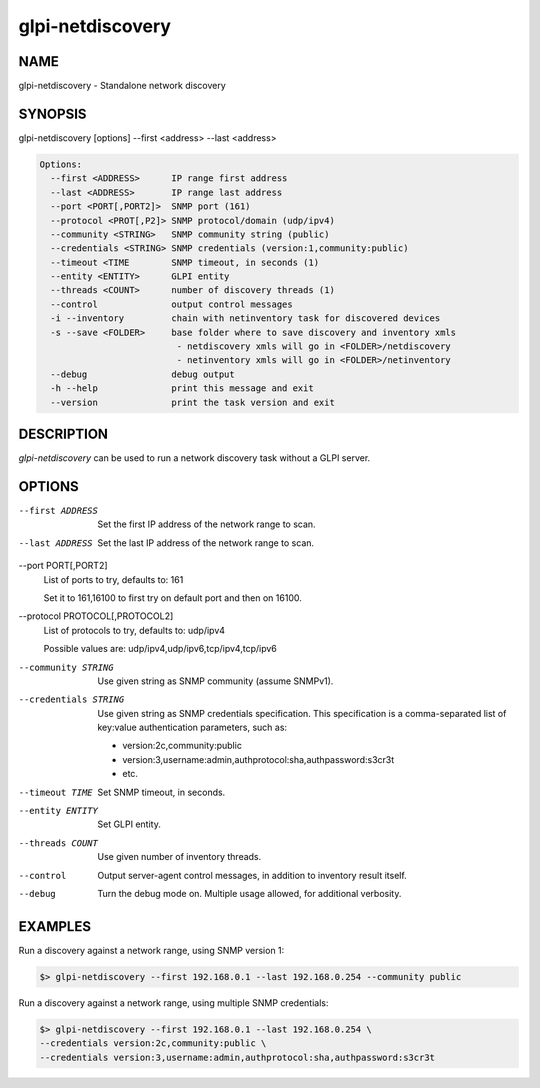 glpi-netdiscovery
=================

NAME
----

glpi-netdiscovery - Standalone network discovery

SYNOPSIS
--------

glpi-netdiscovery [options] --first <address> --last <address>

.. code-block:: text

     Options:
       --first <ADDRESS>      IP range first address
       --last <ADDRESS>       IP range last address
       --port <PORT[,PORT2]>  SNMP port (161)
       --protocol <PROT[,P2]> SNMP protocol/domain (udp/ipv4)
       --community <STRING>   SNMP community string (public)
       --credentials <STRING> SNMP credentials (version:1,community:public)
       --timeout <TIME        SNMP timeout, in seconds (1)
       --entity <ENTITY>      GLPI entity
       --threads <COUNT>      number of discovery threads (1)
       --control              output control messages
       -i --inventory         chain with netinventory task for discovered devices
       -s --save <FOLDER>     base folder where to save discovery and inventory xmls
                               - netdiscovery xmls will go in <FOLDER>/netdiscovery
                               - netinventory xmls will go in <FOLDER>/netinventory
       --debug                debug output
       -h --help              print this message and exit
       --version              print the task version and exit

DESCRIPTION
-----------

*glpi-netdiscovery* can be used to run a network discovery task without
a GLPI server.

OPTIONS
-------

--first ADDRESS
   Set the first IP address of the network range to scan.

--last ADDRESS
   Set the last IP address of the network range to scan.

--port PORT[,PORT2]
   List of ports to try, defaults to: 161

   Set it to 161,16100 to first try on default port and then on 16100.

--protocol PROTOCOL[,PROTOCOL2]
   List of protocols to try, defaults to: udp/ipv4

   Possible values are: udp/ipv4,udp/ipv6,tcp/ipv4,tcp/ipv6

--community STRING
   Use given string as SNMP community (assume SNMPv1).

--credentials STRING
   Use given string as SNMP credentials specification. This
   specification is a comma-separated list of key:value authentication
   parameters, such as:

   -  version:2c,community:public
   -  version:3,username:admin,authprotocol:sha,authpassword:s3cr3t
   -  etc.

--timeout TIME
   Set SNMP timeout, in seconds.

--entity ENTITY
   Set GLPI entity.

--threads COUNT
   Use given number of inventory threads.

--control
   Output server-agent control messages, in addition to inventory result
   itself.

--debug
   Turn the debug mode on. Multiple usage allowed, for additional
   verbosity.

EXAMPLES
--------

Run a discovery against a network range, using SNMP version 1:

.. code-block:: text

       $> glpi-netdiscovery --first 192.168.0.1 --last 192.168.0.254 --community public

Run a discovery against a network range, using multiple SNMP
credentials:

.. code-block:: text

       $> glpi-netdiscovery --first 192.168.0.1 --last 192.168.0.254 \
       --credentials version:2c,community:public \
       --credentials version:3,username:admin,authprotocol:sha,authpassword:s3cr3t

